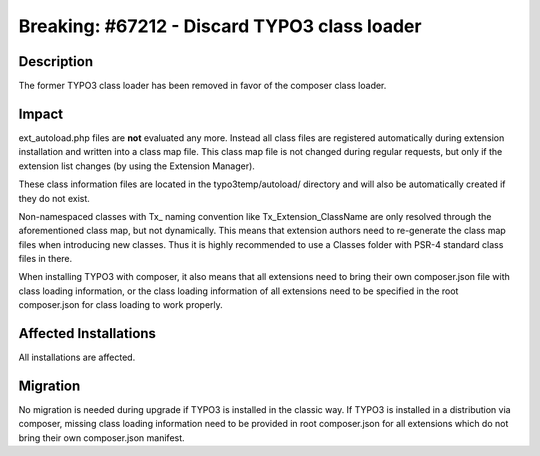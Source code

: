 =============================================
Breaking: #67212 - Discard TYPO3 class loader
=============================================

Description
===========

The former TYPO3 class loader has been removed in favor of the composer class loader.


Impact
======

ext_autoload.php files are **not** evaluated any more. Instead all class files are registered
automatically during extension installation and written into a class map file. This class map file is
not changed during regular requests, but only if the extension list changes (by using the Extension Manager).

These class information files are located in the typo3temp/autoload/ directory and will also be automatically created
if they do not exist.

Non-namespaced classes with Tx\_ naming convention like Tx_Extension_ClassName are only resolved through
the aforementioned class map, but not dynamically. This means that extension authors need to re-generate the class map files
when introducing new classes. Thus it is highly recommended to use a Classes folder with PSR-4 standard class files in there.

When installing TYPO3 with composer, it also means that all extensions need to bring their own composer.json file with class loading information,
or the class loading information of all extensions need to be specified in the root composer.json for class loading to work properly.


Affected Installations
======================

All installations are affected.


Migration
=========

No migration is needed during upgrade if TYPO3 is installed in the classic way.
If TYPO3 is installed in a distribution via composer, missing class loading information need to be provided in root composer.json
for all extensions which do not bring their own composer.json manifest.
